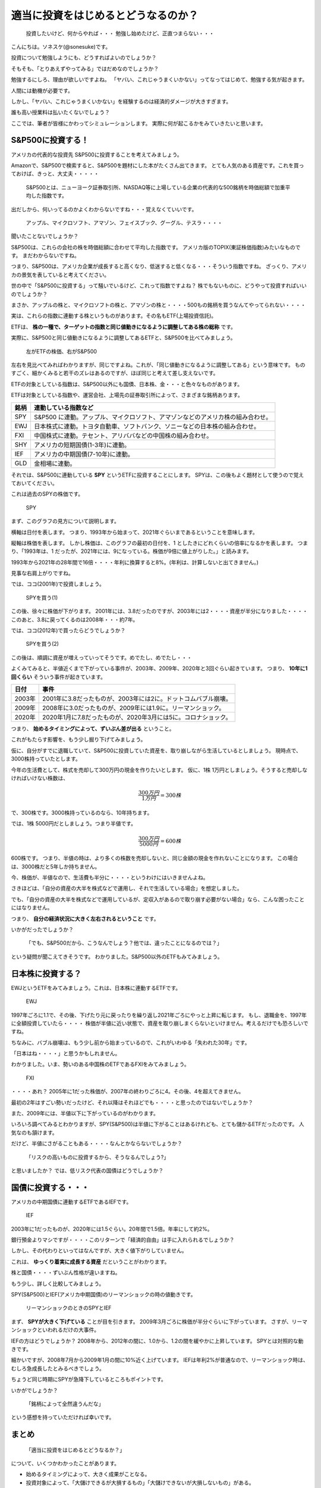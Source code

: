 適当に投資をはじめるとどうなるのか？
=========================================

 投資したいけど、何からやれば・・・ 勉強し始めたけど、正直つまらない・・・

こんにちは。ソネスケ(@sonesuke)です。

投資について勉強しようにも、どうすればよいのでしょうか？

そもそも、「とりあえずやってみる」ではだめなのでしょうか？

勉強するにしろ、理由が欲しいですよね。
「ヤバい、これじゃうまくいかない」ってなってはじめて、勉強する気が起きます。

人間には動機が必要です。

しかし、「ヤバい、これじゃうまくいかない」を経験するのは経済的ダメージが大きすぎます。

誰も高い授業料は払いたくないでしょう？

ここでは、筆者が皆様にかわってシミュレーションします。
実際に何が起こるかをみていきたいと思います。

S&P500に投資する！
-----------------------------

アメリカの代表的な投資先 S&P500に投資することを考えてみましょう。

Amazonで、S&P500で検索すると、S&P500を題材にした本がたくさん出てきます。
とても人気のある資産です。これを買っておけば、きっと、大丈夫・・・・・

 S&P500とは、ニューヨーク証券取引所、NASDAQ等に上場している企業の代表的な500銘柄を時価総額で加重平均した指数です。

出だしから、何いってるのかよくわからないですね・・・覚えなくていいです。

 アップル、マイクロソフト、アマゾン、フェイスブック、グーグル、テスラ・・・・

聞いたことないでしょうか？

S&P500は、これらの会社の株を時価総額に合わせて平均した指数です。
アメリカ版のTOPIX(東証株価指数)みたいなものです。
まだわからないですね。

つまり、S&P500は、アメリカ企業が成長すると高くなり、低迷すると低くなる・・・そういう指数ですね。
ざっくり、アメリカの景気を表していると考えてください。

世の中で「S&P500に投資する」って騒いでいるけど、これって指数ですよね？
株でもないものに、どうやって投資すればいいのでしょうか？

まさか、アップルの株と、マイクロソフトの株と、アマゾンの株と・・・・500もの銘柄を買うなんてやってられない・・・・

実は、これらの指数に連動する株というものがあります。その名もETF(上場投資信託)。

ETFは、 **株の一種で、ターゲットの指数と同じ値動きになるように調整してある株の総称** です。

実際に、S&P500と同じ値動きになるように調整してあるETFと、S&P500を比べてみましょう。

.. figure:: ../_images/01_01_fig_ETF.svg
    :alt: ETF

    左がETFの株価、右がS&P500

左右を見比べてみればわかりますが、同じですよね。これが、「同じ値動きになるように調整してある」という意味です。
ものすごく、細かくみると若干のズレはあるのですが、ほぼ同じと考えて差し支えないです。

ETFの対象としている指数は、S&P500以外にも国債、日本株、金・・・と色々なものがあります。

ETFは対象としている指数や、運営会社、上場先の証券取引所によって、さまざまな銘柄あります。

===== =====
銘柄   連動している指数など
===== =====
SPY   S&P500 に連動。アップル、マイクロソフト、アマゾンなどのアメリカ株の組み合わせ。
EWJ   日本株式に連動。トヨタ自動車、ソフトバンク、ソニーなどの日本株の組み合わせ。
FXI   中国株式に連動。テセント、アリババなどの中国株の組み合わせ。
SHY   アメリカの短期国債(1-3年)に連動。
IEF   アメリカの中期国債(7-10年)に連動。
GLD   金相場に連動。
===== =====

それでは、S&P500に連動している **SPY** というETFに投資することにします。
SPYは、この後もよく題材として使うので覚えておいてください。

これは過去のSPYの株価です。

.. figure:: ../_images/01_01_fig_SPY.svg
    :alt: SPYの値動き

    SPY

まず、このグラフの見方について説明します。

横軸は日付を表します。
つまり、1993年から始まって、2021年ぐらいまであるということを意味します。

縦軸は株価を表します。
しかし株価は、このグラフの最初の日付を、1 としたきにどれくらいの倍率になるかを表します。
つまり、「1993年は、1 だったが、2021年には、9になっている。株価が9倍に値上がりした。」と読みます。

1993年から2021年の28年間で16倍・・・・年利に換算すると8%。(年利は、計算しないと出てきません。)

見事な右肩上がりですね。

では、ココ(2001年)で投資しましょう。

.. figure:: ../_images/01_01_fig_SPY1.svg
    :alt: SPYを買う(1)

    SPYを買う(1)

この後、徐々に株価が下がります。
2001年には、3.8だったのですが、2003年には2・・・・資産が半分になりました・・・・
このあと、3.8に戻ってくるのは2008年・・・約7年。

では、ココ(2012年)で買ったらどうでしょうか？

.. figure:: ../_images/01_01_fig_SPY2.svg
    :alt: SPYを買う(2)

    SPYを買う(2)

この後は、順調に資産が増えっていってそうです。めでたし、めでたし・・・

よくみてみると、半値近くまで下がっている事件が、2003年、2009年、2020年と3回ぐらい起きています。
つまり、 **10年に1回くらい** そういう事件が起きています。

======== =====
日付      事件
======== =====
2003年   2001年に3.8だったものが、2003年には2に。ドットコムバブル崩壊。
2009年   2008年に3.0だったものが、2009年には1.9に。リーマンショック。
2020年   2020年1月に7.8だったものが、2020年3月には5に。コロナショック。
======== =====

つまり、 **始めるタイミングによって、ずいぶん差が出る** ということ。

これがもたらす影響を、もう少し掘り下げてみましょう。

仮に、自分がすでに退職していて、S&P500に投資していた資産を、取り崩しながら生活しているとしましょう。
現時点で、3000株持っていたとします。

今年の生活費として、株式を売却して300万円の現金を作りたいとします。
仮に、1株 1万円としましょう。そうすると売却しなければいけない株数は、

.. math::

  \frac{300万円}{1万円} = 300株

で、300株です。3000株持っているのなら、10年持ちます。

では、1株 5000円だとしましょう。つまり半値です。

.. math::

  \frac{300万円}{5000円} = 600株

600株です。
つまり、半値の時は、より多くの株数を売却しないと、同じ金額の現金を作れないことになります。
この場合は、3000株だと5年しか持ちません。

今、株価が、半値なので、生活費も半分に・・・・というわけにはいきませんよね。

さきほどは、「自分の資産の大半を株式などで運用し、それで生活している場合」を想定しました。

でも、「自分の資産の大半を株式などで運用しているが、定収入があるので取り崩す必要がない場合」なら、こんな困ったことにはなりません。

つまり、 **自分の経済状況に大きく左右されるということ** です。

いかがだったでしょうか？

 「でも、S&P500だから、こうなんでしょう？他では、違ったことになるのでは？」

という疑問が聞こえてきそうです。
わかりました。S&P500以外のETFもみてみましょう。


日本株に投資する？
-----------------------------

EWJというETFをみてみましょう。これは、日本株に連動するETFです。

.. figure:: ../_images/01_01_fig_EWJ.svg
    :alt: EWJ

    EWJ

1997年ごろに1.1で、その後、下げたり元に戻ったりを繰り返し2021年ごろにやっと上昇に転じます。
もし、退職金を、1997年に全額投資していたら・・・・
株価が半値に近い状態で、資産を取り崩しまくらないといけません。考えるだけでも恐ろしいですね。

ちなみに、バブル崩壊は、もう少し前から始まっているので、これがいわゆる「失われた30年」です。

「日本はね・・・・」と思うかもしれません。

わかりました。いま、勢いのある中国株のETFであるFXIをみてみましょう。

.. figure:: ../_images/01_01_fig_FXI.svg
    :alt: FXI

    FXI

・・・・あれ？ 2005年に1だった株価が、2007年の終わりごろに4。その後、4を超えてきません。

最初の2年はすごい勢いだったけど、それ以降はそれほどでも・・・・と思ったのではないでしょうか？

また、2009年には、半値以下に下がっているのがわかります。

いろいろ調べてみるとわかりますが、SPY(S&P500)は半値に下がることはあるけれども、とても儲かるETFだったのです。
人気なのも頷けます。

だけど、半値にさがることもある・・・・なんとかならないでしょうか？

 「リスクの高いものに投資するから、そうなるんでしょう?」

と思いましたか？
では、低リスク代表の国債はどうでしょうか？

国債に投資する・・・
-----------------------------

アメリカの中期国債に連動するETFであるIEFです。

.. figure:: ../_images/01_01_fig_IEF.svg
    :alt: IEF

    IEF

2003年に1だったものが、2020年には1.5ぐらい。20年間で1.5倍。年率にして約2%。

銀行預金よりマシですが・・・・このリターンで「経済的自由」は手に入れられるでしょうか？

しかし、その代わりといってはなんですが、大きく値下がりしていません。

これは、 **ゆっくり着実に成長する資産** だということがわかります。

株と国債・・・・ずいぶん性格が違いますね。

もう少し、詳しく比較してみましょう。

SPY(S&P500)とIEF(アメリカ中期国債)のリーマンショックの時の値動きです。

.. figure:: ../_images/01_01_fig_LEHMAN.svg
    :alt: リーマンショックのときのSPYとIEF

    リーマンショックのときのSPYとIEF

まず、 **SPYが大きく下げている** ことが目を引きます。
2009年3月ごろに株価が半分ぐらいに下がっています。
さすが、リーマンショックといわれるだけの大事件。

IEFの方はどうでしょうか？
2008年から、2012年の間に、1.0から、1.2の間を緩やかに上昇しています。
SPYとは対照的な動きです。

細かいですが、2008年7月から2009年1月の間に10%近く上げています。
IEFは年利2%が普通なので、リーマンショック時は、むしろ急成長したとみるべきでしょう。

ちょうど同じ時期にSPYが急降下しているところもポイントです。

いかがでしょうか？

 「銘柄によって全然違うんだな」

という感想を持っていただければ幸いです。


まとめ
----------------

 「適当に投資をはじめるとどうなるか？」

について、いくつかわかったことがあります。

- 始めるタイミングによって、大きく成果がことなる。
- 投資対象によって、「大儲けできるが大損するもの」「大儲けできないが大損しないもの」がある。
- 長期にわたって投資をしていると、必ず、激しい値動きに巻き込まれる。
- 自分の経済状況によって、どれくらい影響されるかが決まる。

これらを踏まえ、次回以降は下記を考えていこうと思います。

- 自分の経済的状況をどうやって知るのか？
- 大損をどうやって回避すればいいのか？
- どうやって銘柄を選べばいいのか？

興味があれば、お付き合いいただければと思います。

